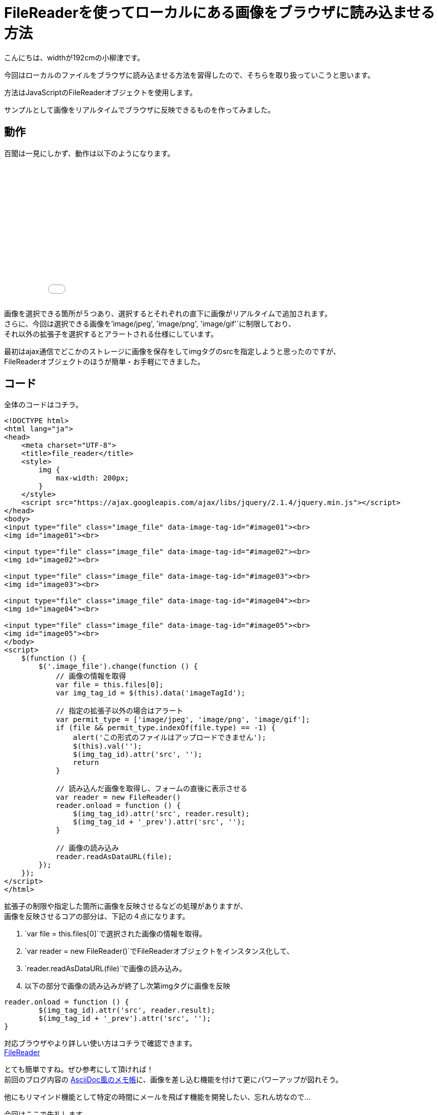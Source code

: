 # FileReaderを使ってローカルにある画像をブラウザに読み込ませる方法
:hp-alt-title: image-FileReader
:hp-tags: yaizu,javascript,jQuery,FileReader

こんにちは、widthが192cmの小柳津です。 +

今回はローカルのファイルをブラウザに読み込ませる方法を習得したので、そちらを取り扱っていこうと思います。 +

方法はJavaScriptのFileReaderオブジェクトを使用します。 +

サンプルとして画像をリアルタイムでブラウザに反映できるものを作ってみました。 +

## 動作

百聞は一見にしかず、動作は以下のようになります。 +

++++
<iframe height='265' scrolling='no' title='image-FileReader' src='//codepen.io/yaizuuuu/embed/WpNmNe/?height=265&theme-id=dark&default-tab=js,result&embed-version=2' frameborder='no' allowtransparency='true' allowfullscreen='true' style='width: 100%;'>See the Pen <a href='https://codepen.io/yaizuuuu/pen/WpNmNe/'>image-FileReader</a> by yuma oyaizu (<a href='http://codepen.io/yaizuuuu'>@yaizuuuu</a>) on <a href='http://codepen.io'>CodePen</a>.
</iframe>
++++

画像を選択できる箇所が５つあり、選択するとそれぞれの直下に画像がリアルタイムで追加されます。 +
さらに、今回は選択できる画像を`'image/jpeg', 'image/png', 'image/gif'`に制限しており、 +
それ以外の拡張子を選択するとアラートされる仕様にしています。 +

最初はajax通信でどこかのストレージに画像を保存をしてimgタグのsrcを指定しようと思ったのですが、 +
FileReaderオブジェクトのほうが簡単・お手軽にできました。 +


## コード

全体のコードはコチラ。 +

```
<!DOCTYPE html>
<html lang="ja">
<head>
    <meta charset="UTF-8">
    <title>file_reader</title>
    <style>
        img {
            max-width: 200px;
        }
    </style>
    <script src="https://ajax.googleapis.com/ajax/libs/jquery/2.1.4/jquery.min.js"></script>
</head>
<body>
<input type="file" class="image_file" data-image-tag-id="#image01"><br>
<img id="image01"><br>

<input type="file" class="image_file" data-image-tag-id="#image02"><br>
<img id="image02"><br>

<input type="file" class="image_file" data-image-tag-id="#image03"><br>
<img id="image03"><br>

<input type="file" class="image_file" data-image-tag-id="#image04"><br>
<img id="image04"><br>

<input type="file" class="image_file" data-image-tag-id="#image05"><br>
<img id="image05"><br>
</body>
<script>
    $(function () {
        $('.image_file').change(function () {
            // 画像の情報を取得
            var file = this.files[0];
            var img_tag_id = $(this).data('imageTagId');

            // 指定の拡張子以外の場合はアラート
            var permit_type = ['image/jpeg', 'image/png', 'image/gif'];
            if (file && permit_type.indexOf(file.type) == -1) {
                alert('この形式のファイルはアップロードできません');
                $(this).val('');
                $(img_tag_id).attr('src', '');
                return
            }

            // 読み込んだ画像を取得し、フォームの直後に表示させる
            var reader = new FileReader()
            reader.onload = function () {
                $(img_tag_id).attr('src', reader.result);
                $(img_tag_id + '_prev').attr('src', '');
            }

            // 画像の読み込み
            reader.readAsDataURL(file);
        });
    });
</script>
</html>

```

拡張子の制限や指定した箇所に画像を反映させるなどの処理がありますが、 +
画像を反映させるコアの部分は、下記の４点になります。 +

1. `var file = this.files[0]`で選択された画像の情報を取得。 +

2. `var reader = new FileReader()`でFileReaderオブジェクトをインスタンス化して、

3. `reader.readAsDataURL(file)`で画像の読み込み。 +

4. 以下の部分で画像の読み込みが終了し次第imgタグに画像を反映 +


```
reader.onload = function () {
	$(img_tag_id).attr('src', reader.result);
	$(img_tag_id + '_prev').attr('src', '');
}

```

 
対応ブラウザやより詳しい使い方はコチラで確認できます。 +
https://developer.mozilla.org/ja/docs/Web/API/FileReader[FileReader]
 
 


とても簡単ですね。ぜひ参考にして頂ければ！ +
前回のブログ内容の http://tech.innovation.co.jp/2017/01/13/memo-like-Ascii-Doc.html[AsciiDoc風のメモ帳]に、画像を差し込む機能を付けて更にパワーアップが図れそう。 +

他にもリマインド機能として特定の時間にメールを飛ばす機能を開発したい、忘れん坊なので... +

今回はここで失礼します。